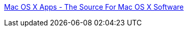 :jbake-type: post
:jbake-status: published
:jbake-title: Mac OS X Apps - The Source For Mac OS X Software
:jbake-tags: software,library,macosx,_mois_avr.,_année_2005
:jbake-date: 2005-04-27
:jbake-depth: ../
:jbake-uri: shaarli/1114604090000.adoc
:jbake-source: https://nicolas-delsaux.hd.free.fr/Shaarli?searchterm=http%3A%2F%2Fwww.macosxapps.com%2F&searchtags=software+library+macosx+_mois_avr.+_ann%C3%A9e_2005
:jbake-style: shaarli

http://www.macosxapps.com/[Mac OS X Apps - The Source For Mac OS X Software]



